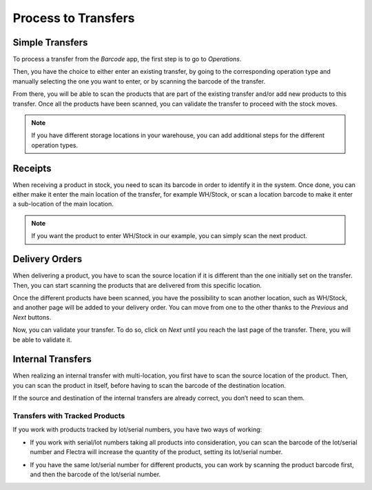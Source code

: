 ====================
Process to Transfers
====================

Simple Transfers
================

To process a transfer from the *Barcode* app, the first step is to go
to *Operations*.

.. image:: internal/internal_01.png
    :align: center

Then, you have the choice to either enter an existing transfer, by going
to the corresponding operation type and manually selecting the one you
want to enter, or by scanning the barcode of the transfer.

.. image:: internal/internal_02.png
    :align: center

.. image:: internal/internal_03.png
    :align: center

From there, you will be able to scan the products that are part of the
existing transfer and/or add new products to this transfer. Once all the
products have been scanned, you can validate the transfer to proceed
with the stock moves.

.. image:: internal/internal_04.png
    :align: center

.. note::
        If you have different storage locations in your warehouse, you can add
        additional steps for the different operation types.

Receipts
========

When receiving a product in stock, you need to scan its barcode in order
to identify it in the system. Once done, you can either make it enter
the main location of the transfer, for example WH/Stock, or scan a
location barcode to make it enter a sub-location of the main location.

.. image:: internal/internal_05.png
    :align: center

.. note::
        If you want the product to enter WH/Stock in our example, you can simply
        scan the next product.

Delivery Orders
===============

When delivering a product, you have to scan the source location if it is
different than the one initially set on the transfer. Then, you can
start scanning the products that are delivered from this specific
location.

.. image:: internal/internal_06.png
    :align: center

Once the different products have been scanned, you have the possibility
to scan another location, such as WH/Stock, and another page will be
added to your delivery order. You can move from one to the other thanks
to the *Previous* and *Next* buttons.

.. image:: internal/internal_07.png
    :align: center

Now, you can validate your transfer. To do so, click on *Next* until
you reach the last page of the transfer. There, you will be able to
validate it.

.. image:: internal/internal_08.png
    :align: center

Internal Transfers
==================

When realizing an internal transfer with multi-location, you first have
to scan the source location of the product. Then, you can scan the
product in itself, before having to scan the barcode of the destination
location.

If the source and destination of the internal transfers are already
correct, you don’t need to scan them.

Transfers with Tracked Products
-------------------------------

If you work with products tracked by lot/serial numbers, you have two
ways of working:

-  If you work with serial/lot numbers taking all products into consideration, you can scan the barcode of the lot/serial number and Flectra will increase the quantity of the product, setting its lot/serial number.

.. image:: internal/internal_09.png
    :align: center

-  If you have the same lot/serial number for different products, you can work by scanning the product barcode first, and then the barcode of the lot/serial number.

.. image:: internal/internal_10.png
    :align: center

